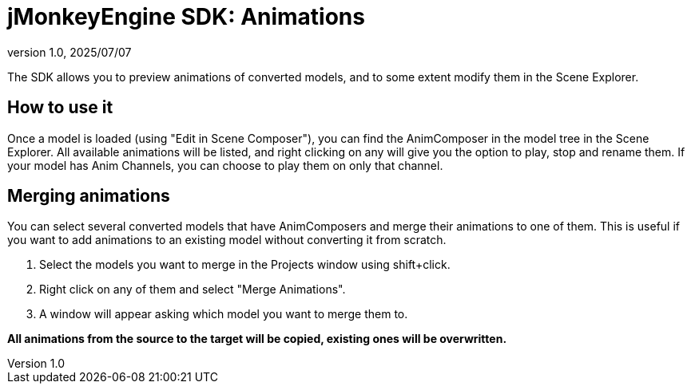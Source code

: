 = jMonkeyEngine SDK: Animations
:revnumber: 1.0
:revdate: 2025/07/07
:keywords: documentation, sdk, assets, animations, animcomposer

The SDK allows you to preview animations of converted models, and to some extent modify them in the Scene Explorer.

== How to use it

Once a model is loaded (using "Edit in Scene Composer"), you can find the AnimComposer in the model tree in the Scene Explorer.
All available animations will be listed, and right clicking on any will give you the option to play, stop and rename them.
If your model has Anim Channels, you can choose to play them on only that channel.

== Merging animations

You can select several converted models that have AnimComposers and merge their animations to one of them.
This is useful if you want to add animations to an existing model without converting it from scratch.

  1. Select the models you want to merge in the Projects window using shift+click.

  2. Right click on any of them and select "Merge Animations".

  3. A window will appear asking which model you want to merge them to.

*All animations from the source to the target will be copied, existing ones will be overwritten.*
